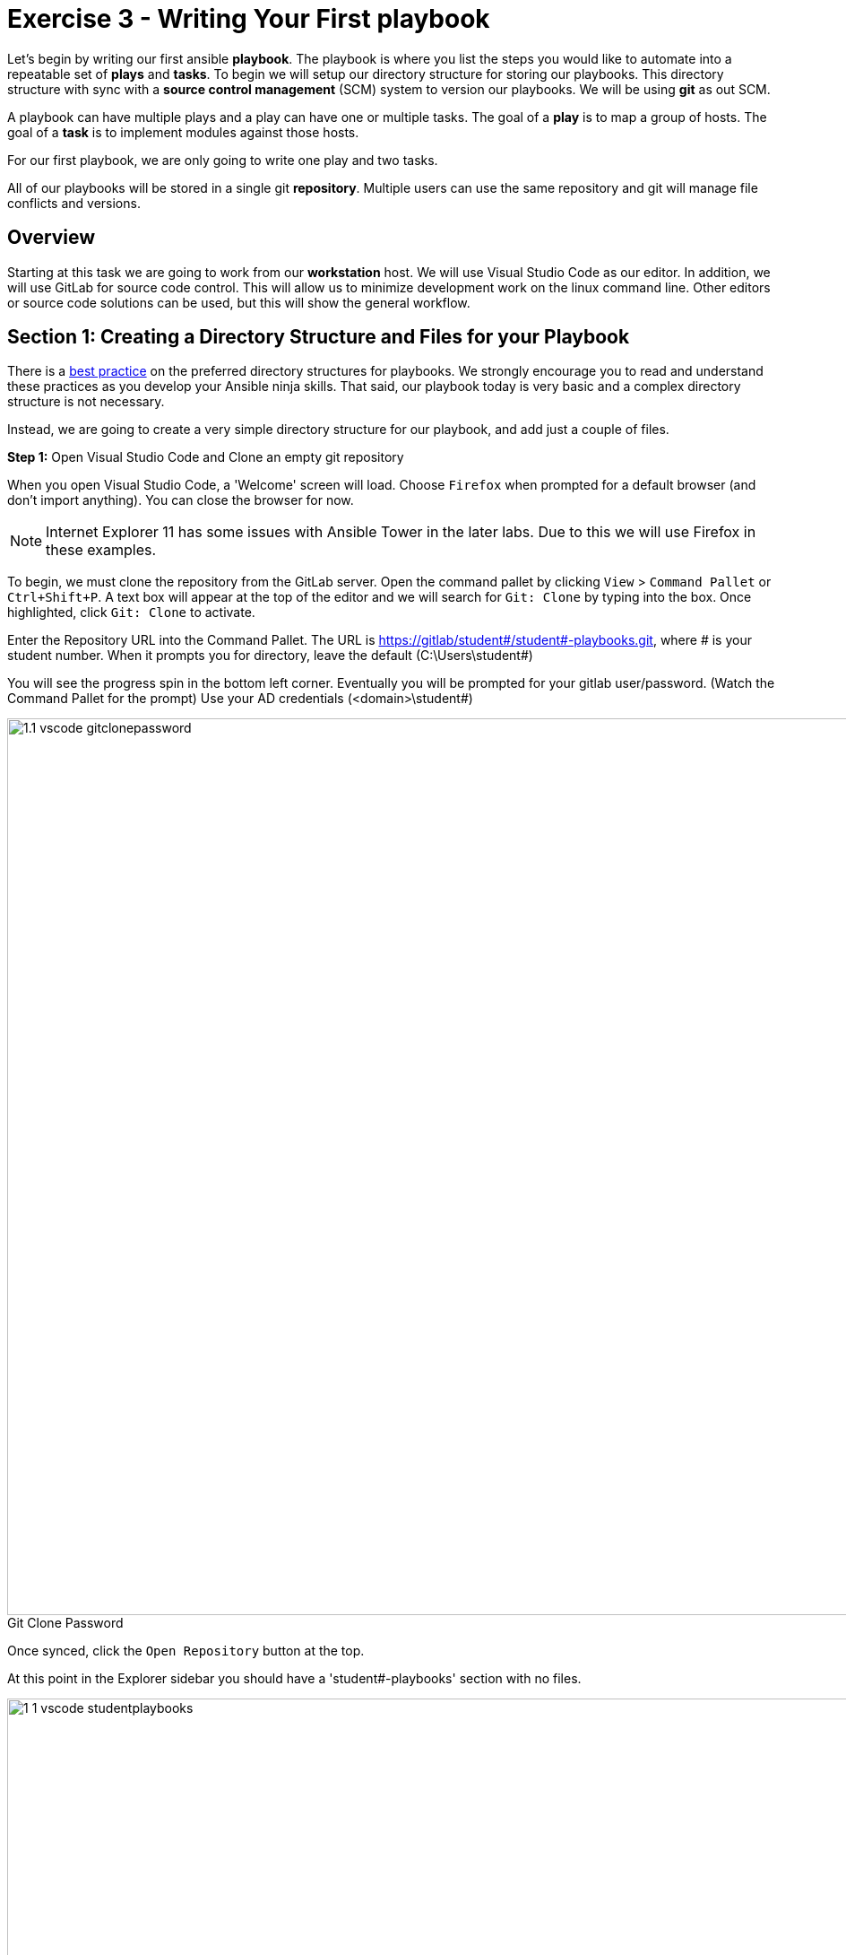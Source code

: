 
:icons: font
:imagesdir: images

:figure-caption!:
:become_url: http://docs.ansible.com/ansible/become.html#new-command-line-options
:dir_url: http://docs.ansible.com/ansible/playbooks_best_practices.html
:win_feature_url: http://docs.ansible.com/ansible/latest/win_feature_module.html
:win_service_url: http://docs.ansible.com/ansible/latest/win_service_module.html
:yaml_url: http://docs.ansible.com/ansible/YAMLSyntax.html


= Exercise 3 - Writing Your First playbook


Let's begin by writing our first
ansible *playbook*.  The playbook is where you list the steps you would like to automate into a repeatable set of *plays* and *tasks*.
To begin we will setup our directory structure for storing our playbooks. This directory structure with sync with a
*source control management* (SCM) system to version our playbooks. We will be using *git* as out SCM.

A playbook can have multiple plays and a play
can have one or multiple tasks.  The goal of a *play* is to map a group of hosts.  The goal of a *task* is to implement modules against those hosts.

For our first playbook, we are only going to write one play and two tasks.

All of our playbooks will be stored in a single git *repository*. Multiple users can use the same repository and git will manage file conflicts and versions.

== Overview

Starting at this task we are going to work from our *workstation* host.  We will use Visual Studio Code as our editor.  In addition, we will use GitLab for source code control.
This will allow us to minimize development work on the linux command line.  Other editors or source code solutions can be used, but this will show the general workflow.

== Section 1: Creating a Directory Structure and Files for your Playbook

There is a link:{dir_url}[best practice] on the preferred directory structures for playbooks.  We strongly encourage
you to read and understand these practices as you develop your Ansible ninja skills.  That said,
our playbook today is very basic and a complex directory structure is not necessary.

Instead, we are going to create a very simple directory structure for our playbook, and add just a couple of files.


*Step 1:* Open Visual Studio Code and Clone an empty git repository

When you open Visual Studio Code, a 'Welcome' screen will load.  Choose `Firefox` when prompted for a default browser (and don't import anything).  You can close the browser for now.

[NOTE]
Internet Explorer 11 has some issues with Ansible Tower in the later labs.  Due to this we will use Firefox in these examples.

To begin, we must clone the repository from the GitLab server. Open the command pallet by clicking `View` > `Command Pallet` or `Ctrl+Shift+P`.
A text box will appear at the top of the editor and we will search for `Git: Clone` by typing into the box. Once highlighted, click `Git: Clone` to activate.

Enter the Repository URL into the Command Pallet. The URL is https://gitlab/student#/student#-playbooks.git, where # is your student number.
When it prompts you for directory, leave the default (C:\Users\student#)

You will see the progress spin in the bottom left corner.  Eventually you will be prompted for your gitlab user/password.  (Watch the Command Pallet for the prompt)  Use your AD credentials (<domain>\student#)

image::1.1-vscode-gitclonepassword.png[title="Git Clone Password",width=1000]


Once synced, click the `Open Repository` button at the top.

At this point in the Explorer sidebar you should have a 'student#-playbooks' section with no files.

image::1-1-vscode-studentplaybooks.png[title="Student Playbooks Repo",width=1000]

*Step 2:* Create a directory called *iis_basic* and a file called `install_iis.yml`

Hover over the 'student#-playbooks' section and click on the 'New Folder' button. Create a folder called `iis_basic`.  Then click on that folder so it is selected.
Right click on the new folder you've created and create a file called `install_iis.yml`.

You should now have an editor open in the right pane that can be used for creating your playbook.

image::1.1-vscode-emptyinstall_iis.yml.png[title="Empty install_iis.yml",width=1000]

== Section 2: Defining Your Play

Now that you are editing `install_iis.yml`, let's begin by defining the play and then understanding what each line accomplishes

[source,bash]
----
---
- name: install the iis web service
  hosts: web

----



- `---` Defines the beginning of YAML
- `name: install the iis web service` This describes our play
- `hosts: web` Defines the host group in your inventory on which this play will run against



== Section 3: Adding Tasks to Your Play

Now that we've defined your play, let's add some tasks to get some things done.  Align (vertically) the *t* in `task` with the *h* in `hosts`.  +
Yes, it does actually matter.  In fact, you should make sure all of your playbook statements are aligned in the way shown here. You also must use spaces for indentation. Tabs are not valid YAML syntax. +
If you want to see the entire playbook for reference, skip to the bottom of this exercise.


[source,bash]
----
  tasks:
   - name: install iis
     win_feature:
       name: Web-Server
       state: present

   - name: start iis service
     win_service:
       name: W3Svc
       state: started
----


- `tasks:` This denotes that one or more tasks are about to be defined
- `- name:` Each task requires a name which will print to standard output when you run your playbook.
Therefore, give your tasks a name that is short, sweet, and to the point


[source,bash]
----
win_feature:
  name: Web-Server
  state: present
----


- These three lines are calling the Ansible module *win_feature* to install the IIS Web Server.
link:{win_feature_url}[Click here] to see all options for the win_feature module.



[source,bash]
----
win_service:
  name: W3Svc
  state: started
----


- The next few lines are using the ansible module *win_service* to start the IIS service.  The win_service module
is the preferred way of controlling services on remote hosts.  link:{win_service_url}[Click here] to learn more
about the *win_service* module.



== Section 4: Saving your Playbook

Now that you've completed writing your playbook, it would be a shame not to keep it. Click `File > Save` from the menu.

And that should do it.  You should now have a fully written playbook called `install_iis.yml`.

But wait!!! We haven't committed our changes from our *local* copy to *git*.
Click on the Source Code icon as shown below (It is the middle on the far left of the page that has the blue circle with # 1 in it)

Type in a commit message such as 'Adding install_iis.yml' in the text box at the top of the sidebar. Click the check box above to commit.
This message is intended to describe the changes you made so that others (including yourself) better understand what is changing when comparing versions.

image::1.1-vscode-install_iis.yml_commit.png[title="Git Commit install_iis.yml",width=1000]

This will prompt to ask if you want to stage the changes.  Click on `Always` and you won't be prompted again.

image::1.1-vscode-stage_commits_always.png[title="Stage Commits Always",width=600]

Now you need to push the committed changes to your repository.

On the bottom left blue bar, click the cloud with the up arrow on it to publish changes.

Next in the top of the window it will prompt you to pick a remote to publish to.  Choose the default (`origin`)

image::1.1-vscode-gitpush_origin.png[title="Git Push Origin",width=1000]

This may take as long as 30 seconds to push.  If you're interested in validating the code is in git, you can connect to gitlab to verify.  Open `Firefox` and connect to `https://gitlab`.  Login with your AD user (student#) and password and you should see your repo.

You are ready to automate!


[NOTE]
Ansible (well, YAML really) can be a bit particular about formatting especially around indentation/spacing.  When you all get back to the office,
read up on this link:{yaml_url}[YAML Syntax] a bit more and it will save you some headaches later.  In the meantime, your completed playbook should look
like this.  Take note of the spacing and alignment.

[source,bash]
----
---
- name: install the iis web service
  hosts: web


  tasks:
    - name: install iis
      win_feature:
        name: Web-Server
        state: present

    - name: start iis service
      win_service:
        name: W3Svc
        state: started
----
